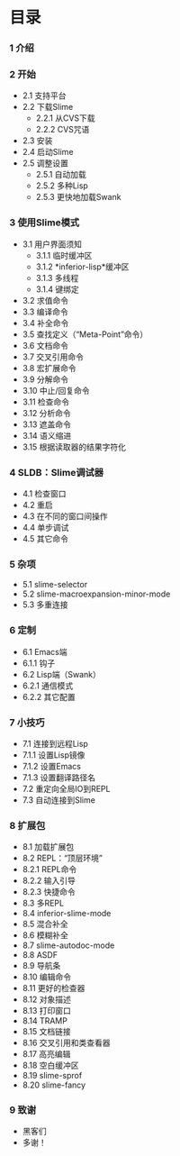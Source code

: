 * 目录


*** 1 介绍

*** 2 开始
    - 2.1 支持平台
    - 2.2 下载Slime
        - 2.2.1 从CVS下载
        - 2.2.2 CVS咒语
    - 2.3 安装
    - 2.4 启动Slime
    - 2.5 调整设置
        - 2.5.1 自动加载
        - 2.5.2 多种Lisp
        - 2.5.3 更快地加载Swank

*** 3 使用Slime模式
    - 3.1 用户界面须知
        - 3.1.1 临时缓冲区
        - 3.1.2 *inferior-lisp*缓冲区
        - 3.1.3 多线程
        - 3.1.4 键绑定
    - 3.2 求值命令
    - 3.3 编译命令
    - 3.4 补全命令
    - 3.5 查找定义（“Meta-Point”命令）
    - 3.6 文档命令
    - 3.7 交叉引用命令
    - 3.8 宏扩展命令
    - 3.9 分解命令
    - 3.10 中止/回复命令
    - 3.11 检查命令
    - 3.12 分析命令
    - 3.13 遮盖命令
    - 3.14 语义缩进
    - 3.15 根据读取器的结果字符化

*** 4 SLDB：Slime调试器
    - 4.1 检查窗口
    - 4.2 重启
    - 4.3 在不同的窗口间操作
    - 4.4 单步调试
    - 4.5 其它命令

*** 5 杂项
    - 5.1 slime-selector
    - 5.2 slime-macroexpansion-minor-mode
    - 5.3 多重连接

*** 6 定制
    - 6.1 Emacs端
    - 6.1.1 钩子
    - 6.2 Lisp端（Swank）
    - 6.2.1 通信模式
    - 6.2.2 其它配置

*** 7 小技巧
    - 7.1 连接到远程Lisp
	- 7.1.1 设置Lisp镜像
	- 7.1.2 设置Emacs
	- 7.1.3 设置翻译路径名
    - 7.2 重定向全局IO到REPL
    - 7.3 自动连接到Slime

*** 8 扩展包
    - 8.1 加载扩展包
    - 8.2 REPL：“顶层环境”
	- 8.2.1 REPL命令
	- 8.2.2 输入引导
	- 8.2.3 快捷命令
    - 8.3 多REPL
    - 8.4 inferior-slime-mode
    - 8.5 混合补全
    - 8.6 模糊补全
    - 8.7 slime-autodoc-mode
    - 8.8 ASDF
    - 8.9 导航条
    - 8.10 编辑命令
    - 8.11 更好的检查器
    - 8.12 对象描述
    - 8.13 打印窗口
    - 8.14 TRAMP
    - 8.15 文档链接
    - 8.16 交叉引用和类查看器
    - 8.17 高亮编辑
    - 8.18 空白缓冲区
    - 8.19 slime-sprof
    - 8.20 slime-fancy

*** 9 致谢
    - 黑客们
    - 多谢！
